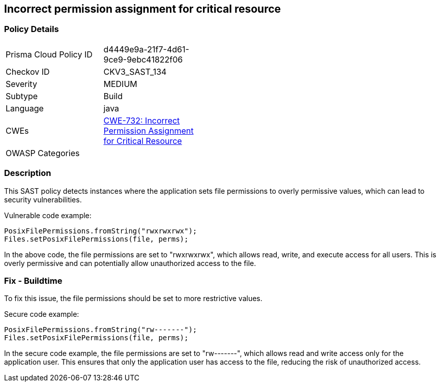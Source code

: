 
== Incorrect permission assignment for critical resource

=== Policy Details

[width=45%]
[cols="1,1"]
|=== 
|Prisma Cloud Policy ID 
| d4449e9a-21f7-4d61-9ce9-9ebc41822f06

|Checkov ID 
|CKV3_SAST_134

|Severity
|MEDIUM

|Subtype
|Build

|Language
|java

|CWEs
|https://cwe.mitre.org/data/definitions/732.html[CWE-732: Incorrect Permission Assignment for Critical Resource]

|OWASP Categories
|

|=== 

=== Description

This SAST policy detects instances where the application sets file permissions to overly permissive values, which can lead to security vulnerabilities. 

Vulnerable code example:

[source,java]
----
PosixFilePermissions.fromString("rwxrwxrwx");
Files.setPosixFilePermissions(file, perms);
----

In the above code, the file permissions are set to "rwxrwxrwx", which allows read, write, and execute access for all users. This is overly permissive and can potentially allow unauthorized access to the file.

=== Fix - Buildtime

To fix this issue, the file permissions should be set to more restrictive values. 

Secure code example:

[source,java]
----
PosixFilePermissions.fromString("rw-------");
Files.setPosixFilePermissions(file, perms);
----

In the secure code example, the file permissions are set to "rw-------", which allows read and write access only for the application user. This ensures that only the application user has access to the file, reducing the risk of unauthorized access.
    